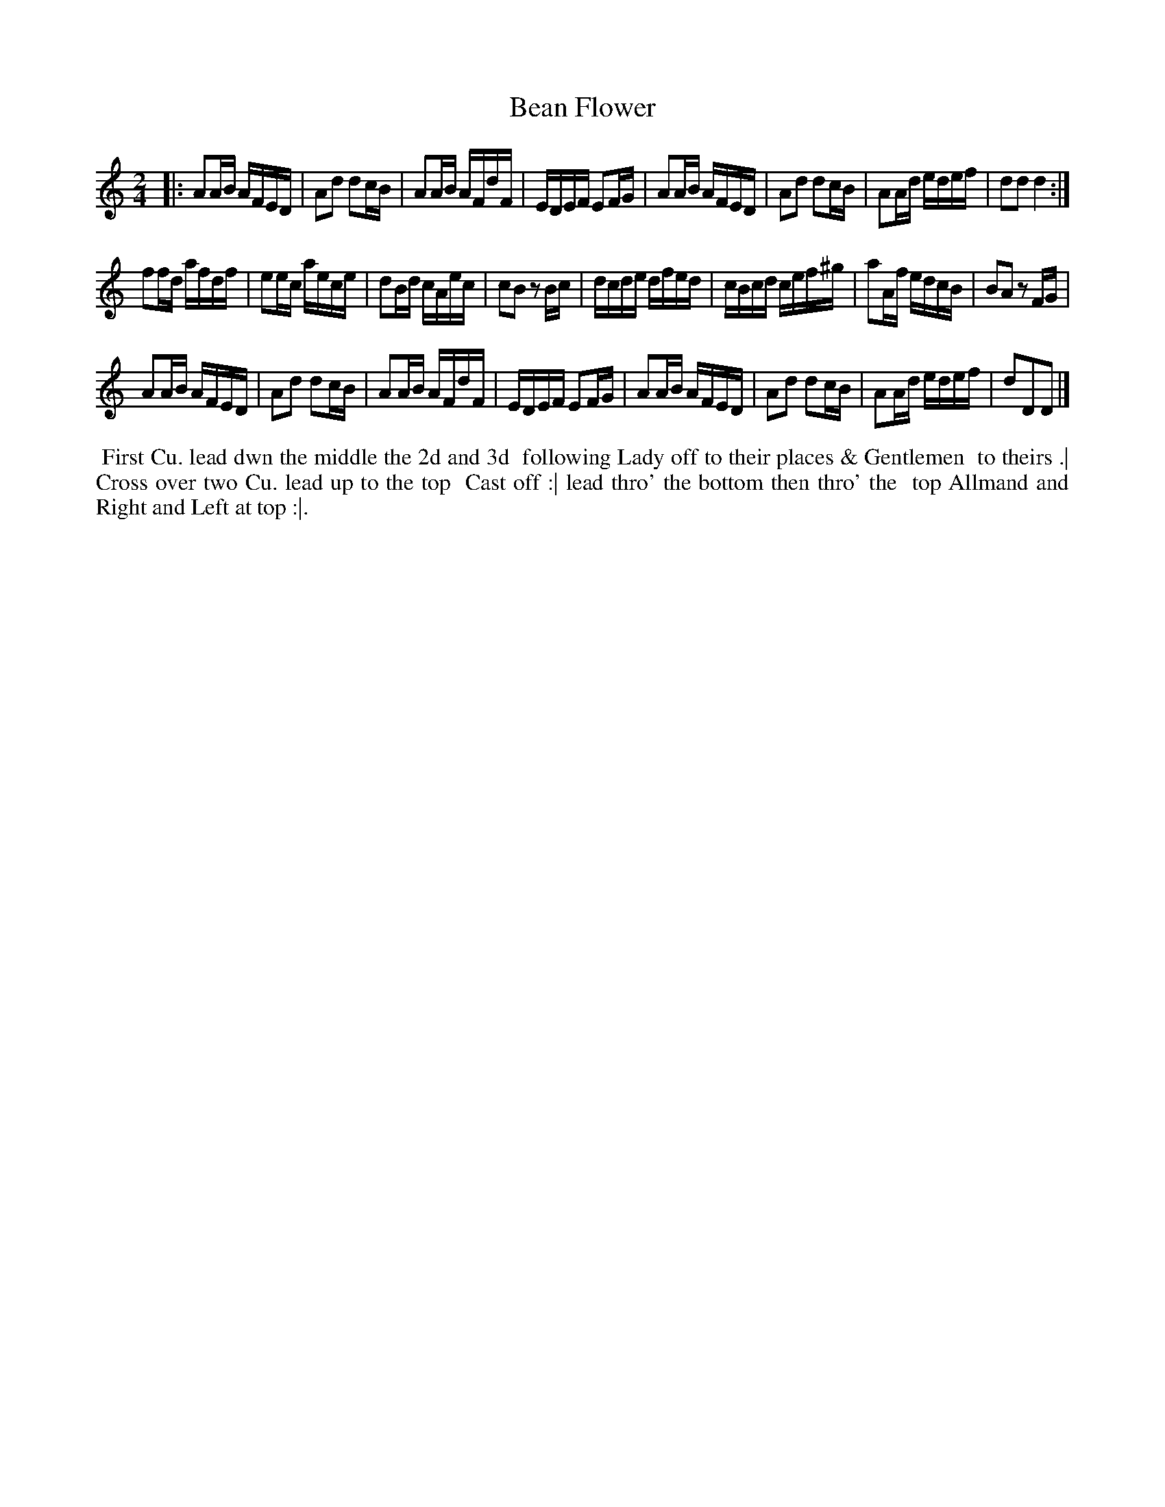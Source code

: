 X: 7
T: Bean Flower
%R: reel
B: "Twenty Four Country Dances for the Year 1781", Thomas Skillern, ed. p.4 #1
F: http://www.vwml.org/browse/browse-collections-dance-tune-books/browse-skillerns1781#
Z: 2014 John Chambers <jc:trillian.mit.edu>
N: The last 8 bars are a repeat of the first strain (AABA form).
M: 2/4
L: 1/16
K:
|:\
A2AB AFED | A2d2 d2cB | A2AB AFdF | EDEF E2FG |\
A2AB AFED | A2d2 d2cB | A2Ad edef | d2d2 d4 :|
f2fd afdf | e2ec aece | d2Bd cAec | c2B2 z2Bc |\
dcde dfed | cBcd cef^g | a2Af edcB | B2A2 z2FG |
A2AB AFED | A2d2 d2cB | A2AB AFdF | EDEF E2FG |\
A2AB AFED | A2d2 d2cB | A2Ad edef | d2D2D2 |]
%%begintext align
%%   First Cu. lead dwn the middle the 2d and 3d
%% following Lady off to their places & Gentlemen
%% to theirs .| Cross over two Cu. lead up to the top
%% Cast off :| lead thro' the bottom then thro' the
%% top Allmand and Right and Left at top :|.
%%endtext
